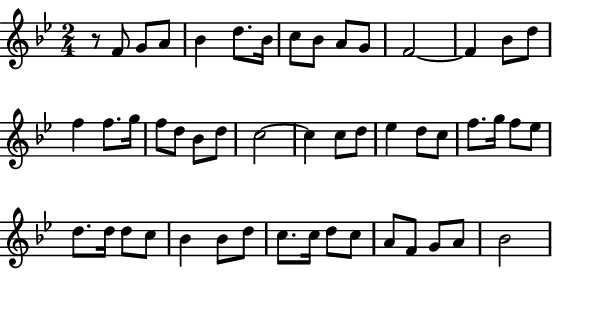 \version "2.12.1"

\paper
{
  make-footer=##f
  make-header=##f

  left-margin = 0\cm
  top-margin = 0\cm
  bottom-margin = 0\cm

  indent = 0\cm
  between-system-padding = 1\mm

  paper-width = 7.5\cm
  line-width = 7\cm
  paper-height = 4.2\cm
}

{
#(set-global-staff-size 12)
  \key bes \major
	\time 2/4
	\relative c'{
  r8 f g a bes4 d8. bes16 c8 bes a g f2~
  f4 bes8 d f4 f8. g16 f8 d bes d c2~
  c4 c8 d ees4 d8 c f8. g16 f8 ees d8. d16 d8 c bes4 
  bes8 d c8. c16 d8 c a f g a bes2
	}
}

